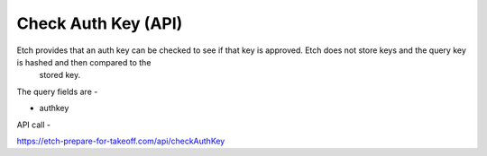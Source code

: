 Check Auth Key (API)
====================

Etch provides that an auth key can be checked to see if that key is approved. Etch does not store keys and the query key is hashed and then compared to the
 stored key.

The query fields are -

* authkey

API call - 

https://etch-prepare-for-takeoff.com/api/checkAuthKey

